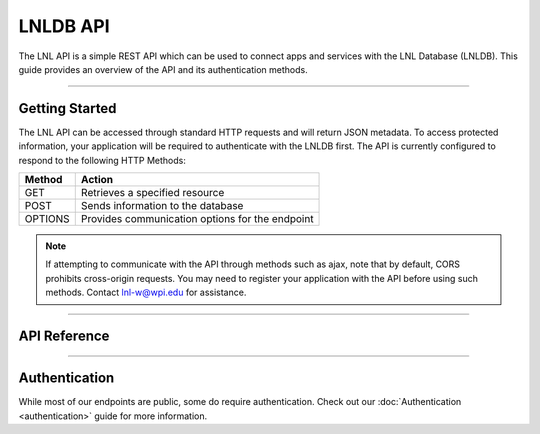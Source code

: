 =========
LNLDB API
=========

The LNL API is a simple REST API which can be used to connect apps and services with the LNL Database (LNLDB). This
guide provides an overview of the API and its authentication methods.

-----

Getting Started
---------------

The LNL API can be accessed through standard HTTP requests and will return JSON metadata. To access protected
information, your application will be required to authenticate with the LNLDB first. The API is currently configured to
respond to the following HTTP Methods:

+---------+-------------------------------------------------+
| Method  | Action                                          |
+=========+=================================================+
| GET     | Retrieves a specified resource                  |
+---------+-------------------------------------------------+
| POST    | Sends information to the database               |
+---------+-------------------------------------------------+
| OPTIONS | Provides communication options for the endpoint |
+---------+-------------------------------------------------+

.. note::
    If attempting to communicate with the API through methods such as ajax, note that by default, CORS prohibits
    cross-origin requests. You may need to register your application with the API before using such methods. Contact
    lnl-w@wpi.edu for assistance.

-----

API Reference
-------------

.. raw:: html

    <a class="btn btn-primary" href="https://lnl.wpi.edu/api/schema/swagger/">View Reference</a>
    <br><br>

-----

Authentication
--------------

While most of our endpoints are public, some do require authentication. Check out our :doc:`Authentication <authentication>` guide for more information.
